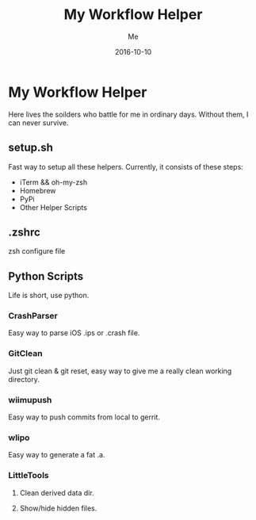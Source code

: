 #+TITLE: My Workflow Helper
#+AUTHOR: Me
#+DATE: 2016-10-10
#+EMAIL: slege_tank@163.com

* My Workflow Helper
Here lives the soilders who battle for me in ordinary days. Without them, I can never survive.
** setup.sh
Fast way to setup all these helpers. Currently, it consists of these steps:
+ iTerm && oh-my-zsh
+ Homebrew
+ PyPi
+ Other Helper Scripts
** .zshrc
zsh configure file
** Python Scripts
Life is short, use python.
*** CrashParser
Easy way to parse iOS .ips or .crash file.
*** GitClean
Just git clean & git reset, easy way to give me a really clean working directory.
*** wiimupush
Easy way to push commits from local to gerrit.
*** wlipo
Easy way to generate a fat .a.
*** LittleTools
**** Clean derived data dir.
**** Show/hide hidden files.
